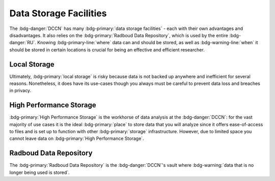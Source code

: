 Data Storage Facilities
********

The :bdg-danger:`DCCN` has many :bdg-primary:`data storage facilities` - each with their own advantages and disadvantages. 
It also relies on the :bdg-primary:`Radboud Data Repository`, which is used by the entire :bdg-danger:`RU`.
Knowing :bdg-primary-line:`where` data can and should be stored, as well as :bdg-warning-line:`when` it should be stored in certain locations is 
crucial for being an effective and efficient researcher.

Local Storage
=====

.. dropdown:: About

    :bdg-primary:`Local storage` includes the storage on any local devices such the :bdg-primary:`C:/` drive in your DCCN-issued PC,
    as well as the :bdg-primary:`D:/` drive in lab computers.

.. dropdown:: Advantages 

    Using :bdg-primary:`local storage` can be helpful in multiple :bdg-warning:`stages of the research cycle`. 
    One common use case is if you have a software package that cannot be downloaded on :bdg-primary:`High Performance Storage` - 
    in this case it is best to work with data on the :bdg-primary:`local storage` of the PC issued to you by the Technical Group. 
    Similarly, if you are collecting data in the lab and you are writing data while the experiment is running, you may wish to write the data to the 
    :bdg-primary:`local storage` of the lab computer. 
    Thus, some advantages are:

    * Easy to to access and work with data
    * Can change and update software freely
    * Requires no training

.. dropdown:: Disadvantages

    When conducting analyses on the PC issued to you by the Technical Group, you will need to download your research data onto 
    the :bdg-primary:`local storage` of your device. 
    In such cases, you **MUST** already have anonymized data in case of a data leak from your :bdg-primary:`local storage`. 
    Also, downloading all of the research data may take a long time depending on the size of the data set you are analyzing. 
    Similarly, such analyses generally can be run much faster on the :bdg-primary:`HPC cluster` and may require more RAM (i.e. working memory) than your PC has. 
    Finally, your PC can crash at any moment so all data in :bdg-primary:`local storage` can be lost; 
    thus you must constantly re-upload your data to :bdg-primary:`High Performance Storage` to mitigate potential data loss.
    Thus, some disadvantages are:

    * Constant involuntary risk of data loss
    * Potential for privacy breach
    * Downloading data is time-consuming
    * Requires :bdg-warning:`constant re-uploading` to mitigate potential data loss
    * Less RAM
    * Less storage space 
    * Files are not visible to any other :bdg-info:`research team members`

Ultimately, :bdg-primary:`local storage` is risky because data is not backed up anywhere and inefficient for several reasons. 
Nonetheless, it does have its use-cases though you always must be careful to prevent data loss and breaches in privacy.

High Performance Storage
====

.. dropdown:: About

    :bdg-primary:`High Performance Storage` includes several different drives: most notably
    the :bdg-primary:`Home` drive where your personal files may be kept, 
    the :bdg-primary:`Groupshare` drive where your lab group's shared files may be kept, 
    and the :bdg-primary:`Project` drive where your project files (including research data) is kept. 
    :bdg-primary:`High Performance Storage` consists of drives such as these, which are mounted on Network PC's in Trigon such as those in the Instruction and 
    Trainee rooms as well as all Lab PC's. 
    :bdg-primary:`High Performance Storage` is also compatible with the HPC cluster.

.. dropdown:: Advantages 

    * Larger storage space than :bdg-primary:`local storage` on PCs.
    * Easily accessible via both Network PC's and the HPC Cluster 
    * Easy to access and work with data
    * Set up to work with parallelization, making analysis many times faster
    * Much more working memory than :bdg-primary:`local storage`
    * Another layer of protection against data loss

.. dropdown:: Disadvantages 

    * Sometimes analysis packages/softwares cannot be user-downloaded (may require time for the TG to make these software available)
    * Storage is limited to the duration of the research project
    * Can only be accessed by :bdg-info:`research team members` who are checked into the :bdg-danger:`DCCN`

:bdg-primary:`High Performance Storage` is the workhorse of data analysis at the :bdg-danger:`DCCN`: 
for the vast majority of use cases it is the ideal :bdg-primary:`place` to store data that you will analyze since it 
offers ease-of-access to files and is set up to function with other :bdg-primary:`storage` infrastructure. 
However, due to limited space you cannot leave data on :bdg-primary:`High Performance Storage`.

Radboud Data Repository
=====

.. dropdown:: About

    The :bdg-primary:`Radboud Data Repository` is where data is backed up and ultimately :bdg-warning:`Archived`/ :bdg-warning:`Published`. 
    It includes three types of data collections which serve different purposes:

    * :bdg-primary:`Data Acquisition Collections` for raw data
    * :bdg-primary:`Research Documentation Collections` for scripts and logs outlining your intentions with your analyses
    * :bdg-primary:`Data Sharing Collections` for all data and analysis scripts used in creating the results reported in your manuscript

    The endpoint of :bdg-primary:`DAC` and :bdg-primary:`RDC` is :bdg-warning:`archiving`, which is intended only for internal use (i.e. amongst members of the project).
    The endopoint of a :bdg-primary:`DSC` is `publishing.

.. dropdown:: Advantages

    * (Basically) unlimited storage
    * Secure 
    * Facilitates compliance with Findable and Accessible principles of :bdg-info:`FAIR`, thereby meeting :bdg-info:`funder requirements`, many :bdg-info:`journal requirements`, and :bdg-info:`University guidelines`
    * Data for publication is reviewed for compliance with :bdg-info:`FAIR principles` and privacy laws by a data steward

.. dropdown:: Disadvantages

    * Cannot read/write files directly
    * Sometimes services are down for routine maintanence
    * Time investment needed for familiarizing with the platform, and uploading, archiving and publishing data for a project

The :bdg-primary:`Radboud Data Repository` is the :bdg-danger:`DCCN`'s vault where :bdg-warning:`data that is no longer being used is stored`. 

.. dropdown:: Take Home Messages

    * Different :bdg-primary:`storage locations` have different pros and cons which :bdg-danger:`DCCN` :bdg-warning:`policies` are built around 
    * :bdg-primary:`High Performance Storage` and the :bdg-primary:`Radboud Data Repository` are the main :bdg-primary:`storage locations` we will use but :bdg-primary:`Local Storage` has certain use cases.
